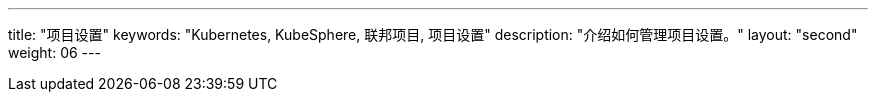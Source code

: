 ---
title: "项目设置"
keywords: "Kubernetes, KubeSphere, 联邦项目, 项目设置"
description: "介绍如何管理项目设置。"
layout: "second"
weight: 06
---


